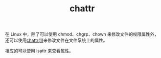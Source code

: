 :PROPERTIES:
:ID:       D83DB189-D61D-4436-BEDC-CA86B69C89E4
:END:
#+TITLE: chattr

在 Linux 中，除了可以使用 chmod、chgrp、chown 来修改文件的权限属性外，还可以使用[[https://man7.org/linux/man-pages/man1/chattr.1.html][chattr(1)]]来修改文件在文件系统上的属性。

相应的可以使用 lsattr 来查看属性。

